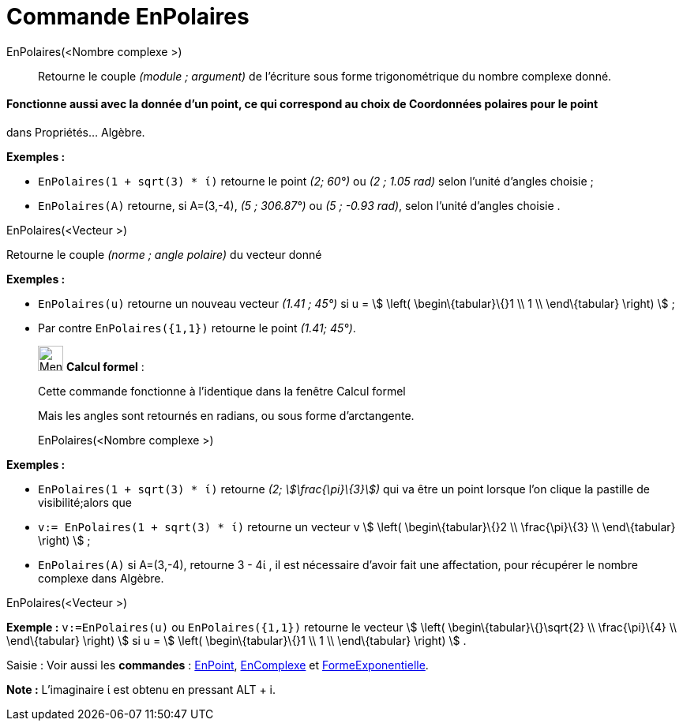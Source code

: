 = Commande EnPolaires
:page-en: commands/ToPolar
ifdef::env-github[:imagesdir: /fr/modules/ROOT/assets/images]

EnPolaires(<Nombre complexe >)::
  Retourne le couple _(module ; argument)_ de l'écriture sous forme trigonométrique du nombre complexe donné.

[NOTE]
==== Fonctionne aussi avec la donnée d'un point, ce qui correspond au choix de Coordonnées polaires pour le point
dans Propriétés... Algèbre.

====

[EXAMPLE]
====

*Exemples :*

* `++EnPolaires(1 + sqrt(3) * ί)++` retourne le point _(2; 60°)_ ou _(2 ; 1.05 rad)_ selon l'unité d'angles choisie ;
* `++EnPolaires(A)++` retourne, si A=(3,-4), _(5 ; 306.87°)_ ou _(5 ; -0.93 rad)_, selon l'unité d'angles choisie .

====

EnPolaires(<Vecteur >)

Retourne le couple _(norme ; angle polaire)_ du vecteur donné

[EXAMPLE]
====

*Exemples :*

* `++EnPolaires(u)++` retourne un nouveau vecteur _(1.41 ; 45°)_ si u = stem:[ \left( \begin\{tabular}\{}1 \\ 1 \\
\end\{tabular} \right) ] ;
* Par contre `++EnPolaires({1,1})++` retourne le point _(1.41; 45°)_.

====

____________________________________________________________

image:32px-Menu_view_cas.svg.png[Menu view cas.svg,width=32,height=32] *Calcul formel* :

Cette commande fonctionne à l'identique dans la fenêtre Calcul formel

Mais les angles sont retournés en radians, ou sous forme d'arctangente.

EnPolaires(<Nombre complexe >)::

[EXAMPLE]
====

*Exemples :*

* `++EnPolaires(1 + sqrt(3) * ί)++` retourne _(2; stem:[\frac{\pi}\{3}])_ qui va être un point lorsque l'on clique la
pastille de visibilité;alors que
* `++v:= EnPolaires(1 + sqrt(3) * ί)++` retourne un vecteur v stem:[ \left( \begin\{tabular}\{}2 \\ \frac{\pi}\{3} \\
\end\{tabular} \right) ] ;
* `++EnPolaires(A)++` si A=(3,-4), retourne 3 - 4ί , il est nécessaire d'avoir fait une affectation, pour récupérer le
nombre complexe dans Algèbre.

====

EnPolaires(<Vecteur >)::

[EXAMPLE]
====

*Exemple :* `++v:=EnPolaires(u)++` ou `++EnPolaires({1,1})++` retourne le vecteur stem:[ \left(
\begin\{tabular}\{}\sqrt{2} \\ \frac{\pi}\{4} \\ \end\{tabular} \right) ] si u = stem:[ \left( \begin\{tabular}\{}1 \\
1 \\ \end\{tabular} \right) ] .

====

[.kcode]#Saisie :# Voir aussi les *commandes* : xref:/commands/EnPoint.adoc[EnPoint],
xref:/commands/EnComplexe.adoc[EnComplexe] et xref:/commands/FormeExponentielle.adoc[FormeExponentielle].

[NOTE]
====

*Note :* L'imaginaire ί est obtenu en pressant [.kcode]#ALT# + [.kcode]#i#.

====
